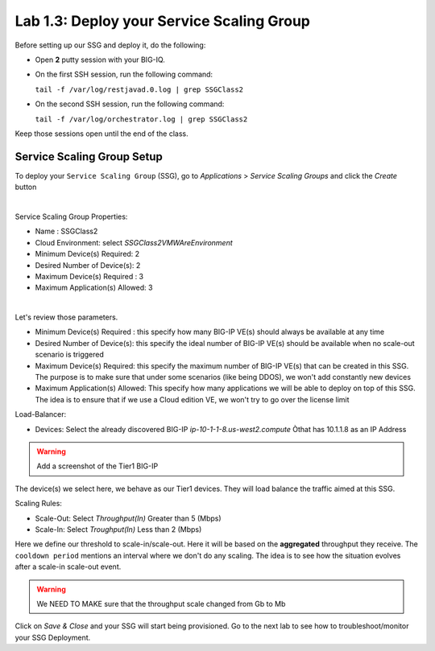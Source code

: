 Lab 1.3: Deploy your Service Scaling Group
------------------------------------------

Before setting up our SSG and deploy it, do the following:

* Open **2** putty session with your BIG-IQ.
* On the first SSH session, run the following command:

  ``tail -f /var/log/restjavad.0.log | grep SSGClass2``

* On the second SSH session, run the following command:

  ``tail -f /var/log/orchestrator.log | grep SSGClass2``

Keep those sessions open until the end of the class.

Service Scaling Group Setup
***************************

To deploy your ``Service Scaling Group`` (SSG), go to *Applications* >
*Service Scaling Groups* and click the *Create* button

.. image:: ../pictures/module1/img_module1_lab3_1.png
    :align: center
    :scale: 50%

|

Service Scaling Group Properties:

* Name : SSGClass2
* Cloud Environment: select *SSGClass2VMWAreEnvironment*
* Minimum Device(s) Required: 2
* Desired Number of Device(s): 2
* Maximum Device(s) Required : 3
* Maximum Application(s) Allowed: 3

.. image:: ../pictures/module1/img_module1_lab3_2.png
    :align: center
    :scale: 50%

|

Let's review those parameters.

* Minimum Device(s) Required : this specify how many BIG-IP VE(s) should always
  be available at any time
* Desired Number of Device(s): this specify the ideal number of BIG-IP VE(s)
  should be available when no scale-out scenario is triggered
* Maximum Device(s) Required: this specify the maximum number of BIG-IP VE(s)
  that can be created in this SSG. The purpose is to make sure that under some
  scenarios (like being DDOS), we won't add constantly new devices
* Maximum Application(s) Allowed: This specify how many applications we will
  be able to deploy on top of this SSG. The idea is to ensure that if we use a
  Cloud edition VE, we won't try to go over the license limit


Load-Balancer:

* Devices: Select the already discovered BIG-IP *ip-10-1-1-8.us-west2.compute*
  Òthat has 10.1.1.8 as an IP Address

.. warning:: Add a screenshot of the Tier1 BIG-IP

The device(s) we select here, we behave as our Tier1 devices. They will load
balance the traffic aimed at this SSG.

Scaling Rules:

* Scale-Out: Select *Throughput(In)* Greater than 5 (Mbps)
* Scale-In: Select *Troughput(In)* Less than 2 (Mbps)



Here we define our threshold to scale-in/scale-out. Here it will be based on the
**aggregated** throughput they receive. The ``cooldown period`` mentions an
interval where we don't do any scaling. The idea is to see how the situation
evolves after a scale-in scale-out event.

.. warning:: We NEED TO MAKE sure that the throughput scale changed from Gb to
  Mb

Click on *Save & Close* and your SSG will start being provisioned.
Go to the next lab to see how to troubleshoot/monitor your SSG Deployment.
